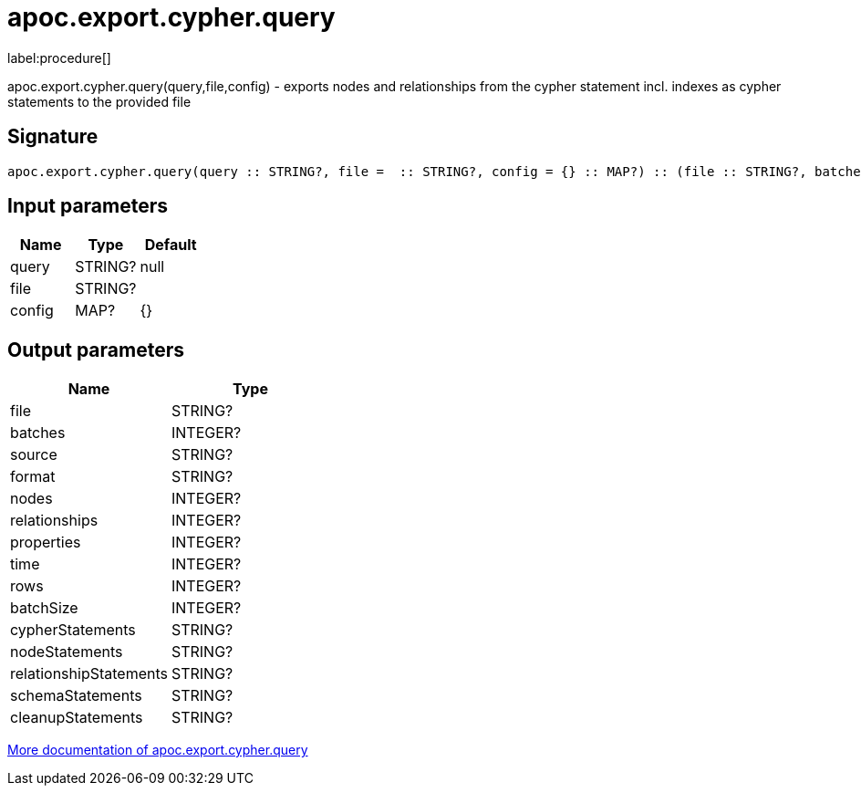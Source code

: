 ////
This file is generated by DocsTest, so don't change it!
////

= apoc.export.cypher.query
:description: This section contains reference documentation for the apoc.export.cypher.query procedure.

label:procedure[]

[.emphasis]
apoc.export.cypher.query(query,file,config) - exports nodes and relationships from the cypher statement incl. indexes as cypher statements to the provided file

== Signature

[source]
----
apoc.export.cypher.query(query :: STRING?, file =  :: STRING?, config = {} :: MAP?) :: (file :: STRING?, batches :: INTEGER?, source :: STRING?, format :: STRING?, nodes :: INTEGER?, relationships :: INTEGER?, properties :: INTEGER?, time :: INTEGER?, rows :: INTEGER?, batchSize :: INTEGER?, cypherStatements :: STRING?, nodeStatements :: STRING?, relationshipStatements :: STRING?, schemaStatements :: STRING?, cleanupStatements :: STRING?)
----

== Input parameters
[.procedures, opts=header]
|===
| Name | Type | Default 
|query|STRING?|null
|file|STRING?|
|config|MAP?|{}
|===

== Output parameters
[.procedures, opts=header]
|===
| Name | Type 
|file|STRING?
|batches|INTEGER?
|source|STRING?
|format|STRING?
|nodes|INTEGER?
|relationships|INTEGER?
|properties|INTEGER?
|time|INTEGER?
|rows|INTEGER?
|batchSize|INTEGER?
|cypherStatements|STRING?
|nodeStatements|STRING?
|relationshipStatements|STRING?
|schemaStatements|STRING?
|cleanupStatements|STRING?
|===

xref::export/cypher.adoc[More documentation of apoc.export.cypher.query,role=more information]

